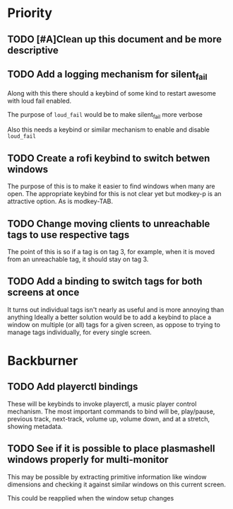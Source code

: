 * Priority
** TODO [#A]Clean up this document and be more descriptive
** TODO Add a logging mechanism for silent_fail
Along with this there should a keybind of some kind to restart awesome with
loud fail enabled.

The purpose of ~loud_fail~ would be to make silent_fail more verbose

Also this needs a keybind or similar mechanism to enable and disable
~loud_fail~

** TODO Create a rofi keybind to switch betwen windows
The purpose of this is to make it easier to find windows when many are open.
The appropriate keybind for this is not clear yet but modkey-p is an attractive
option.
As is modkey-TAB.

** TODO Change moving clients to unreachable tags to use respective tags
The point of this is so if a tag is on tag 3, for example, when it is
moved from an unreachable tag, it should stay on tag 3.

** TODO Add a binding to switch tags for both screens at once
It turns out individual tags isn't nearly as useful and is more annoying than anything
Ideally a better solution would be to add a keybind to place a window on multiple
(or all) tags for a given screen, as oppose to trying to manage tags individually,
for every single screen.

* Backburner
** TODO Add playerctl bindings
These will be keybinds to invoke playerctl, a music player control mechanism.
The most important commands to bind will be, play/pause, previous track, next-track,
volume up, volume down, and at a stretch, showing metadata.

** TODO See if it is possible to place plasmashell windows properly for multi-monitor
This may be possible by extracting primitive information like window dimensions
and checking it against similar windows on this current screen.

This could be reapplied when the window setup changes
